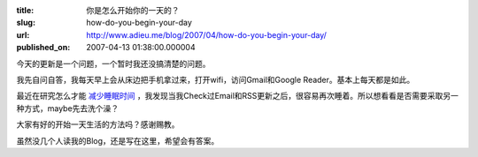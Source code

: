 :title: 你是怎么开始你的一天的？
:slug: how-do-you-begin-your-day
:url: http://www.adieu.me/blog/2007/04/how-do-you-begin-your-day/
:published_on: 2007-04-13 01:38:00.000004

今天的更新是一个问题，一个暂时我还没搞清楚的问题。

我先自问自答，我每天早上会从床边把手机拿过来，打开wifi，访问Gmail和Google Reader。基本上每天都是如此。

最近在研究怎么才能 `减少睡眠时间 <http://www.adieu.me/blog/2007/04/reduce-sleep-hours/>`_ ，我发现当我Check过Email和RSS更新之后，很容易再次睡着。所以想看看是否需要采取另一种方式，maybe先去洗个澡？

大家有好的开始一天生活的方法吗？感谢赐教。

虽然没几个人读我的Blog，还是写在这里，希望会有答案。
